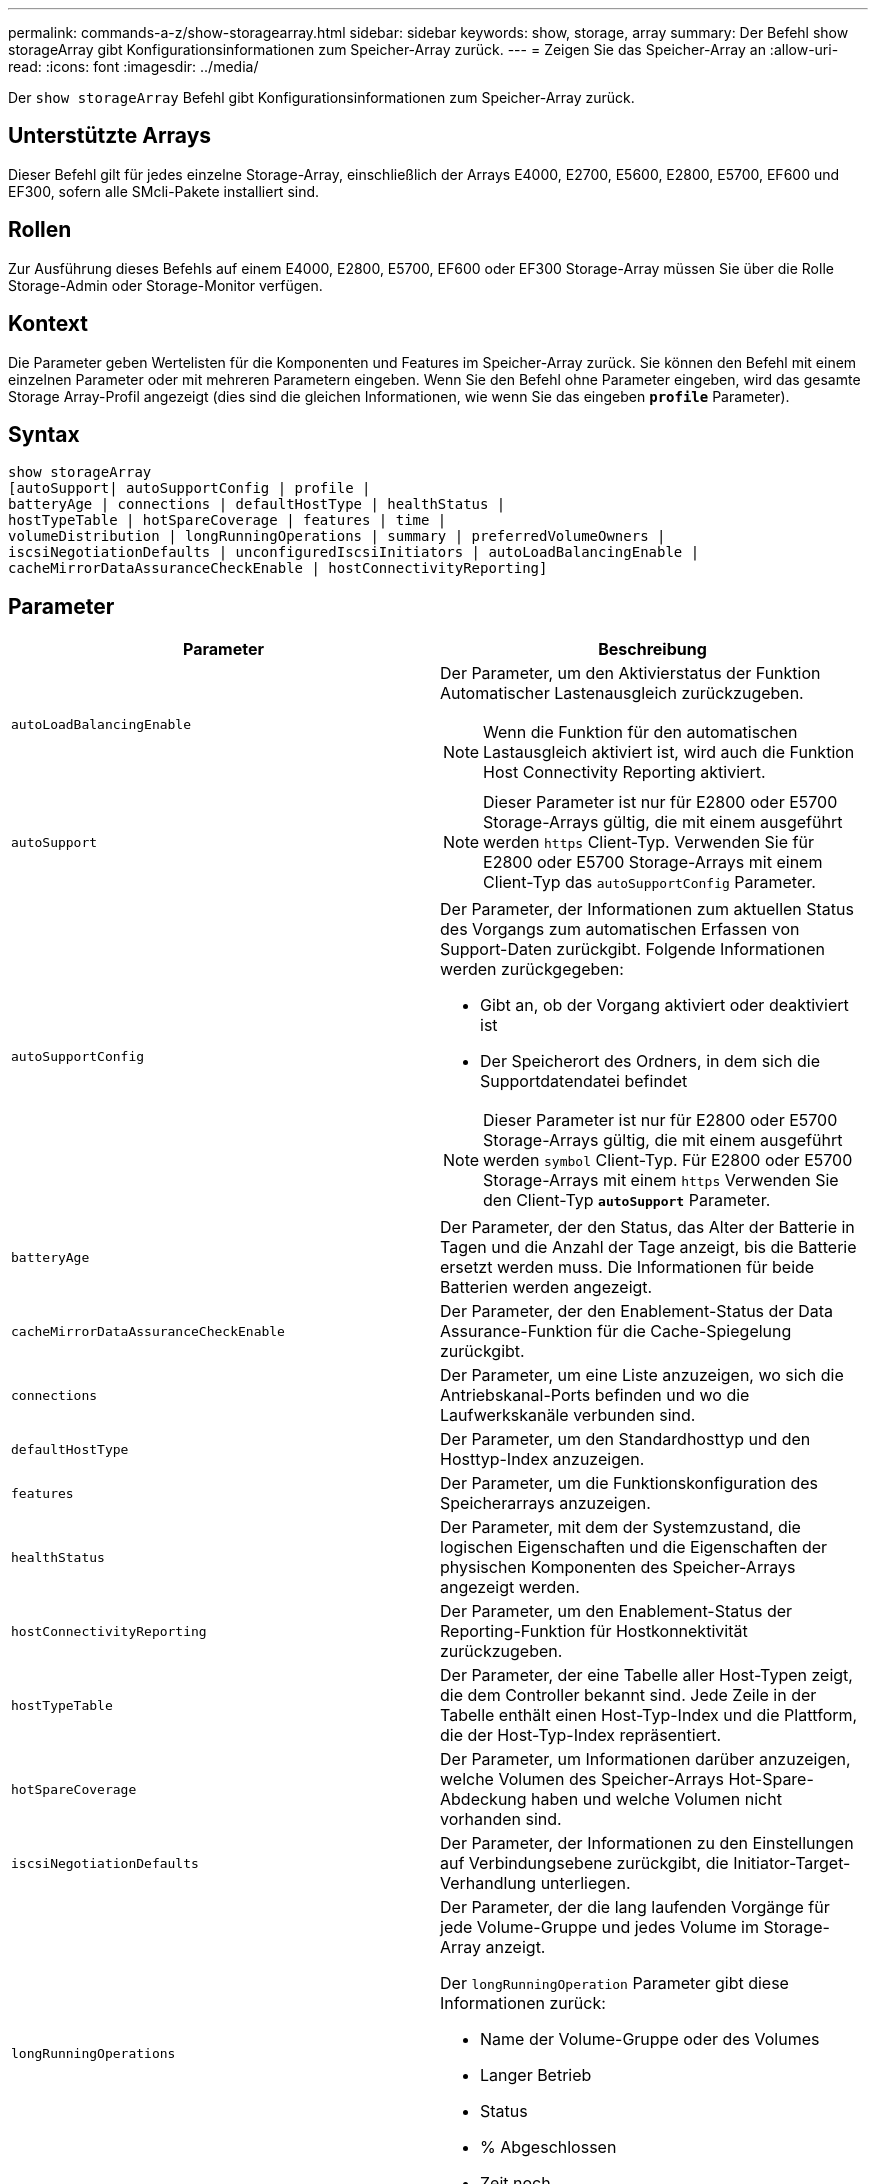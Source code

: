 ---
permalink: commands-a-z/show-storagearray.html 
sidebar: sidebar 
keywords: show, storage, array 
summary: Der Befehl show storageArray gibt Konfigurationsinformationen zum Speicher-Array zurück. 
---
= Zeigen Sie das Speicher-Array an
:allow-uri-read: 
:icons: font
:imagesdir: ../media/


[role="lead"]
Der `show storageArray` Befehl gibt Konfigurationsinformationen zum Speicher-Array zurück.



== Unterstützte Arrays

Dieser Befehl gilt für jedes einzelne Storage-Array, einschließlich der Arrays E4000, E2700, E5600, E2800, E5700, EF600 und EF300, sofern alle SMcli-Pakete installiert sind.



== Rollen

Zur Ausführung dieses Befehls auf einem E4000, E2800, E5700, EF600 oder EF300 Storage-Array müssen Sie über die Rolle Storage-Admin oder Storage-Monitor verfügen.



== Kontext

Die Parameter geben Wertelisten für die Komponenten und Features im Speicher-Array zurück. Sie können den Befehl mit einem einzelnen Parameter oder mit mehreren Parametern eingeben. Wenn Sie den Befehl ohne Parameter eingeben, wird das gesamte Storage Array-Profil angezeigt (dies sind die gleichen Informationen, wie wenn Sie das eingeben `*profile*` Parameter).



== Syntax

[source, cli]
----
show storageArray
[autoSupport| autoSupportConfig | profile |
batteryAge | connections | defaultHostType | healthStatus |
hostTypeTable | hotSpareCoverage | features | time |
volumeDistribution | longRunningOperations | summary | preferredVolumeOwners |
iscsiNegotiationDefaults | unconfiguredIscsiInitiators | autoLoadBalancingEnable |
cacheMirrorDataAssuranceCheckEnable | hostConnectivityReporting]
----


== Parameter

[cols="2*"]
|===
| Parameter | Beschreibung 


 a| 
`autoLoadBalancingEnable`
 a| 
Der Parameter, um den Aktivierstatus der Funktion Automatischer Lastenausgleich zurückzugeben.

[NOTE]
====
Wenn die Funktion für den automatischen Lastausgleich aktiviert ist, wird auch die Funktion Host Connectivity Reporting aktiviert.

====


 a| 
`autoSupport`
 a| 
[NOTE]
====
Dieser Parameter ist nur für E2800 oder E5700 Storage-Arrays gültig, die mit einem ausgeführt werden `https` Client-Typ. Verwenden Sie für E2800 oder E5700 Storage-Arrays mit einem Client-Typ das `autoSupportConfig` Parameter.

====


 a| 
`autoSupportConfig`
 a| 
Der Parameter, der Informationen zum aktuellen Status des Vorgangs zum automatischen Erfassen von Support-Daten zurückgibt. Folgende Informationen werden zurückgegeben:

* Gibt an, ob der Vorgang aktiviert oder deaktiviert ist
* Der Speicherort des Ordners, in dem sich die Supportdatendatei befindet


[NOTE]
====
Dieser Parameter ist nur für E2800 oder E5700 Storage-Arrays gültig, die mit einem ausgeführt werden `symbol` Client-Typ. Für E2800 oder E5700 Storage-Arrays mit einem `https` Verwenden Sie den Client-Typ `*autoSupport*` Parameter.

====


 a| 
`batteryAge`
 a| 
Der Parameter, der den Status, das Alter der Batterie in Tagen und die Anzahl der Tage anzeigt, bis die Batterie ersetzt werden muss. Die Informationen für beide Batterien werden angezeigt.



 a| 
`cacheMirrorDataAssuranceCheckEnable`
 a| 
Der Parameter, der den Enablement-Status der Data Assurance-Funktion für die Cache-Spiegelung zurückgibt.



 a| 
`connections`
 a| 
Der Parameter, um eine Liste anzuzeigen, wo sich die Antriebskanal-Ports befinden und wo die Laufwerkskanäle verbunden sind.



 a| 
`defaultHostType`
 a| 
Der Parameter, um den Standardhosttyp und den Hosttyp-Index anzuzeigen.



 a| 
`features`
 a| 
Der Parameter, um die Funktionskonfiguration des Speicherarrays anzuzeigen.



 a| 
`healthStatus`
 a| 
Der Parameter, mit dem der Systemzustand, die logischen Eigenschaften und die Eigenschaften der physischen Komponenten des Speicher-Arrays angezeigt werden.



 a| 
`hostConnectivityReporting`
 a| 
Der Parameter, um den Enablement-Status der Reporting-Funktion für Hostkonnektivität zurückzugeben.



 a| 
`hostTypeTable`
 a| 
Der Parameter, der eine Tabelle aller Host-Typen zeigt, die dem Controller bekannt sind. Jede Zeile in der Tabelle enthält einen Host-Typ-Index und die Plattform, die der Host-Typ-Index repräsentiert.



 a| 
`hotSpareCoverage`
 a| 
Der Parameter, um Informationen darüber anzuzeigen, welche Volumen des Speicher-Arrays Hot-Spare-Abdeckung haben und welche Volumen nicht vorhanden sind.



 a| 
`iscsiNegotiationDefaults`
 a| 
Der Parameter, der Informationen zu den Einstellungen auf Verbindungsebene zurückgibt, die Initiator-Target-Verhandlung unterliegen.



 a| 
`longRunningOperations`
 a| 
Der Parameter, der die lang laufenden Vorgänge für jede Volume-Gruppe und jedes Volume im Storage-Array anzeigt.

Der `longRunningOperation` Parameter gibt diese Informationen zurück:

* Name der Volume-Gruppe oder des Volumes
* Langer Betrieb
* Status
* % Abgeschlossen
* Zeit noch




 a| 
`preferredVolumeOwners`
 a| 
Der Parameter, der den bevorzugten Controller-Eigentümer für jedes Volume im Storage-Array anzeigt.



 a| 
`profile`
 a| 
Der Parameter, um alle Eigenschaften der logischen Komponenten und die physischen Komponenten anzuzeigen, aus denen das Speicher-Array besteht. Die Informationen werden in mehreren Bildschirmen angezeigt.

[NOTE]
====
Der Profilparameter gibt detaillierte Informationen zum Speicher-Array zurück. Die Informationen umfassen mehrere Bildschirme auf einem Display. Möglicherweise müssen Sie die Größe Ihres Anzeigepuffers erhöhen, um alle Informationen anzuzeigen. Da diese Informationen so detailliert sind, sollten Sie die Ausgabe dieses Parameters möglicherweise in einer Datei speichern.

====
Speichern Sie die Profilausgabe mit dem folgenden Befehl in einer Datei:

[listing]
----
c:\...\smX\client>smcli 123.45.67.88
123.45.67.89 -c "show storagearray profile;"
-o "c:\folder\storagearray
profile.txt"
----


 a| 
`summary`
 a| 
Der Parameter, um eine kurze Liste von Informationen zur Speicherarray-Konfiguration anzuzeigen.



 a| 
`time`
 a| 
Der Parameter, der die aktuelle Zeit anzeigt, zu der beide Controller im Storage-Array eingestellt sind.



 a| 
`unconfiguredIscsiInitiators`
 a| 
Der Parameter, um eine Liste von Initiatoren zurückzugeben, die vom Storage-Array erkannt, aber noch nicht in der Topologie des Storage-Arrays konfiguriert wurden.



 a| 
`volumeDistribution`
 a| 
Der Parameter, der den aktuellen Controller-Eigentümer für jedes Volume im Storage-Array anzeigt.

|===


== Hinweise

Der `profile` Parameter zeigt detaillierte Informationen zum Storage-Array an. Die Informationen werden auf mehreren Bildschirmen auf einem Bildschirm angezeigt. Möglicherweise müssen Sie die Größe Ihres Anzeigepuffers erhöhen, um alle Informationen anzuzeigen. Da diese Informationen so detailliert sind, sollten Sie die Ausgabe dieses Parameters möglicherweise in einer Datei speichern. Um die Ausgabe in einer Datei zu speichern, führen Sie den aus `show storageArray` Befehl, der wie dieses Beispiel aussieht.

[listing]
----
-c "show storageArray profile;" -o "c:\\folder\\storageArrayProfile.txt"
----
Die vorherige Befehlssyntax gilt für einen Host, auf dem ein Windows-Betriebssystem ausgeführt wird. Die tatsächliche Syntax variiert je nach Betriebssystem.

Wenn Sie Informationen in einer Datei speichern, können Sie die Informationen als Datensatz Ihrer Konfiguration und als Hilfe bei der Wiederherstellung verwenden.

[NOTE]
====
Zwar gibt das Storage-Array-Profil eine große Menge an Daten zurück, die alle klar gekennzeichnet sind. Neu in Version 8.41 sind jedoch die zusätzlichen Verschleißberichte für SSD-Laufwerke in E2800 oder E5700 Storage-Arrays. Während zuvor die Verschleißberichte Informationen über die durchschnittliche Löschanzahl und die verbleibenden Ersatzblöcke enthalten, enthält sie jetzt die prozentuale Haltbarkeit. Bei der verwendeten Ausdauer in Prozent wird die bisher auf die SSD-Laufwerke geschriebene Datenmenge durch das theoretische Gesamtschreiblimit der Laufwerke dividiert.

====
Der `batteryAge` Der Parameter gibt Informationen in diesem Formular zurück.

[listing]
----
Battery status: Optimal
    Age: 1 day(s)
    Days until replacement: 718 day(s)
----
Die neueren Controller-Fächer unterstützen das nicht `batteryAge` Parameter.

Der `defaultHostType` Der Parameter gibt Informationen in diesem Formular zurück.

[listing]
----
Default host type: Linux (Host type index 6)
----
Der `healthStatus` Der Parameter gibt Informationen in diesem Formular zurück.

[listing]
----
Storage array health status = optimal.
----
Der `hostTypeTable` Der Parameter gibt Informationen in diesem Formular zurück.

[listing]
----
NVSRAM HOST TYPE INDEX DEFINITIONS
HOST TYPE                         ALUA/AVT STATUS   ASSOCIATED INDEXS
AIX MPIO                          Disabled          9
AVT_4M                            Enabled           5
Factory Default                   Disabled          0
HP-UX                             Enabled           15
Linux (ATTO)                      Enabled           24
Linux (DM-MP)                     Disabled          6
Linux (Pathmanager)               Enabled           25
Mac OS                            Enabled           22
ONTAP                             Disabled          4
SVC                               Enabled           18
Solaris (v11 or Later)            Enabled           17
Solaris (version 10 or earlier)   Disabled          2
VMWare                            Enabled           10 (Default)
Windows                           Enabled           1
----
Der `hotSpareCoverage` Der Parameter gibt Informationen in diesem Formular zurück.

[listing]
----
The following volume groups are not protected: 2, 1
Total hot spare drives: 0
   Standby: 0
   In use: 0
----
Der `features` Der Parameter gibt Informationen zurück, die zeigen, welche Funktionen aktiviert, deaktiviert, ausgewertet und für die Installation verfügbar sind. Dieser Befehl gibt die Informationen zu den Funktionen in einem ähnlichen Format zurück:

[listing]
----
PREMIUM FEATURE           STATUS

asyncMirror               Trial available
syncMirror                Trial available/Deactivated
thinProvisioning          Trial available
driveSlotLimit            Enabled (12 of 192 used)
snapImage                 Enabled (0 of 512 used) - Trial version expires m/d/y
snapshot                  Enabled (1 of 4 used)
storagePartition          Enabled (0 of 2 used)
volumeCopy                Enabled (1 of 511 used)
SSDSupport                Disabled (0 of 192 used) - Feature Key required
driveSecurity             Disabled - Feature Key required
enterpriseSecurityKeyMgr  Disabled - Feature Key required
highPerformanceTier       Disabled - Feature Key required
----
Der `time` Der Parameter gibt Informationen in diesem Formular zurück.

[listing]
----
Controller in Slot A

Date/Time: Thu Jun 03 14:54:55 MDT 2004
Controller in Slot B

Date/Time: Thu Jun 03 14:54:55 MDT 2004
----
Der `longRunningOperations` Parameter gibt Informationen in diesem Formular aus:

[listing]
----
LOGICAL DEVICES  OPERATION         STATUS        TIME REMAINING
Volume-2         Volume Disk Copy  10% COMPLETED  5 min
----
Die vom zurückgegebenen Informationsfelder `longRunningOperations` Parameter haben folgende Bedeutung:

* `NAME` Ist der Name eines Volumes, das sich derzeit in einem langen Betrieb befindet. Der Volume-Name muss das Präfix „Volume“ haben.
* `OPERATION` Führt den Vorgang auf, der für die Volume-Gruppe oder das Volume durchgeführt wird.
* `*% COMPLETE*` Zeigt an, wie viel der lange laufende Vorgang ausgeführt wurde.
* `STATUS` Kann eine der folgenden Bedeutungen haben:
+
** Ausstehend -- der lang laufende Vorgang wurde nicht gestartet, beginnt aber nach Abschluss des aktuellen Vorgangs.
** In Bearbeitung: Der lange laufende Vorgang wurde gestartet und wird von der Benutzeranforderung bis zum Abschluss oder zum Stoppvorgang ausgeführt.


* `TIME REMAINING` Gibt die verbleibende Dauer für den laufenden Betrieb an. Die Zeit liegt im „Stunden-Minuten“-Format vor. Bleibt weniger als eine Stunde, werden nur die Minuten angezeigt. Wenn weniger als eine Minute verbleibt, wird die Meldung „[.code]``less than a minute``„ Wird angezeigt.


Der `volumeDistribution` Der Parameter gibt Informationen in diesem Formular zurück.

[listing]
----
volume name: 10
     Current owner is controller in slot: A

volume name: CTL 0 Mirror Repository
     Current owner is controller in slot: A

volume name: Mirror Repository 1
     Current owner is controller in slot:A

volume name: 20
     Current owner is controller in slot:A

volume name: JCG_Remote_MirrorMenuTests
     Current owner is controller in slot:A
----


== Minimale Firmware-Stufe

5.00 fügt die hinzu `defaultHostType` Parameter.

5.43 fügt die hinzu `summary` Parameter.

6.10 fügt die hinzu `volumeDistribution` Parameter.

6.14 fügt die hinzu `connections` Parameter.

7.10 fügt die hinzu `autoSupportConfig` Parameter.

7.77 fügt die hinzu `longRunningOperations` Parameter.

7.83 gibt Informationen zurück, die die Unterstützung für die neuen Funktionen enthalten, die in der Speicherverwaltungssoftware Version 10.83 veröffentlicht wurden. Außerdem wurden die zurückgegebenen Informationen erweitert, um den Status der Funktionen im Speicher-Array anzuzeigen.

8.30 fügt die hinzu `autoLoadBalancingEnable` Parameter.

8.40 fügt die hinzu `autoSupport` Parameter.

8.40 depretiert das `autoSupportConfig` Parameter für E2800 oder E5700 Storage-Arrays, die mit einem ausgeführt werden `https` Client-Typ.

8.41 fügt dem Storage-Array-Profil Verschleißüberwachung für SSD-Laufwerke hinzu. Diese Informationen werden nur für E2800 und E5700 Storage-Arrays angezeigt.

8.42 fügt die hinzu `hostConnectivityReporting` Parameter.

8.63 fügt den Eintrag „Resource-Provisioned Volumes“ unter hinzu `profile` Parameterergebnisse.

